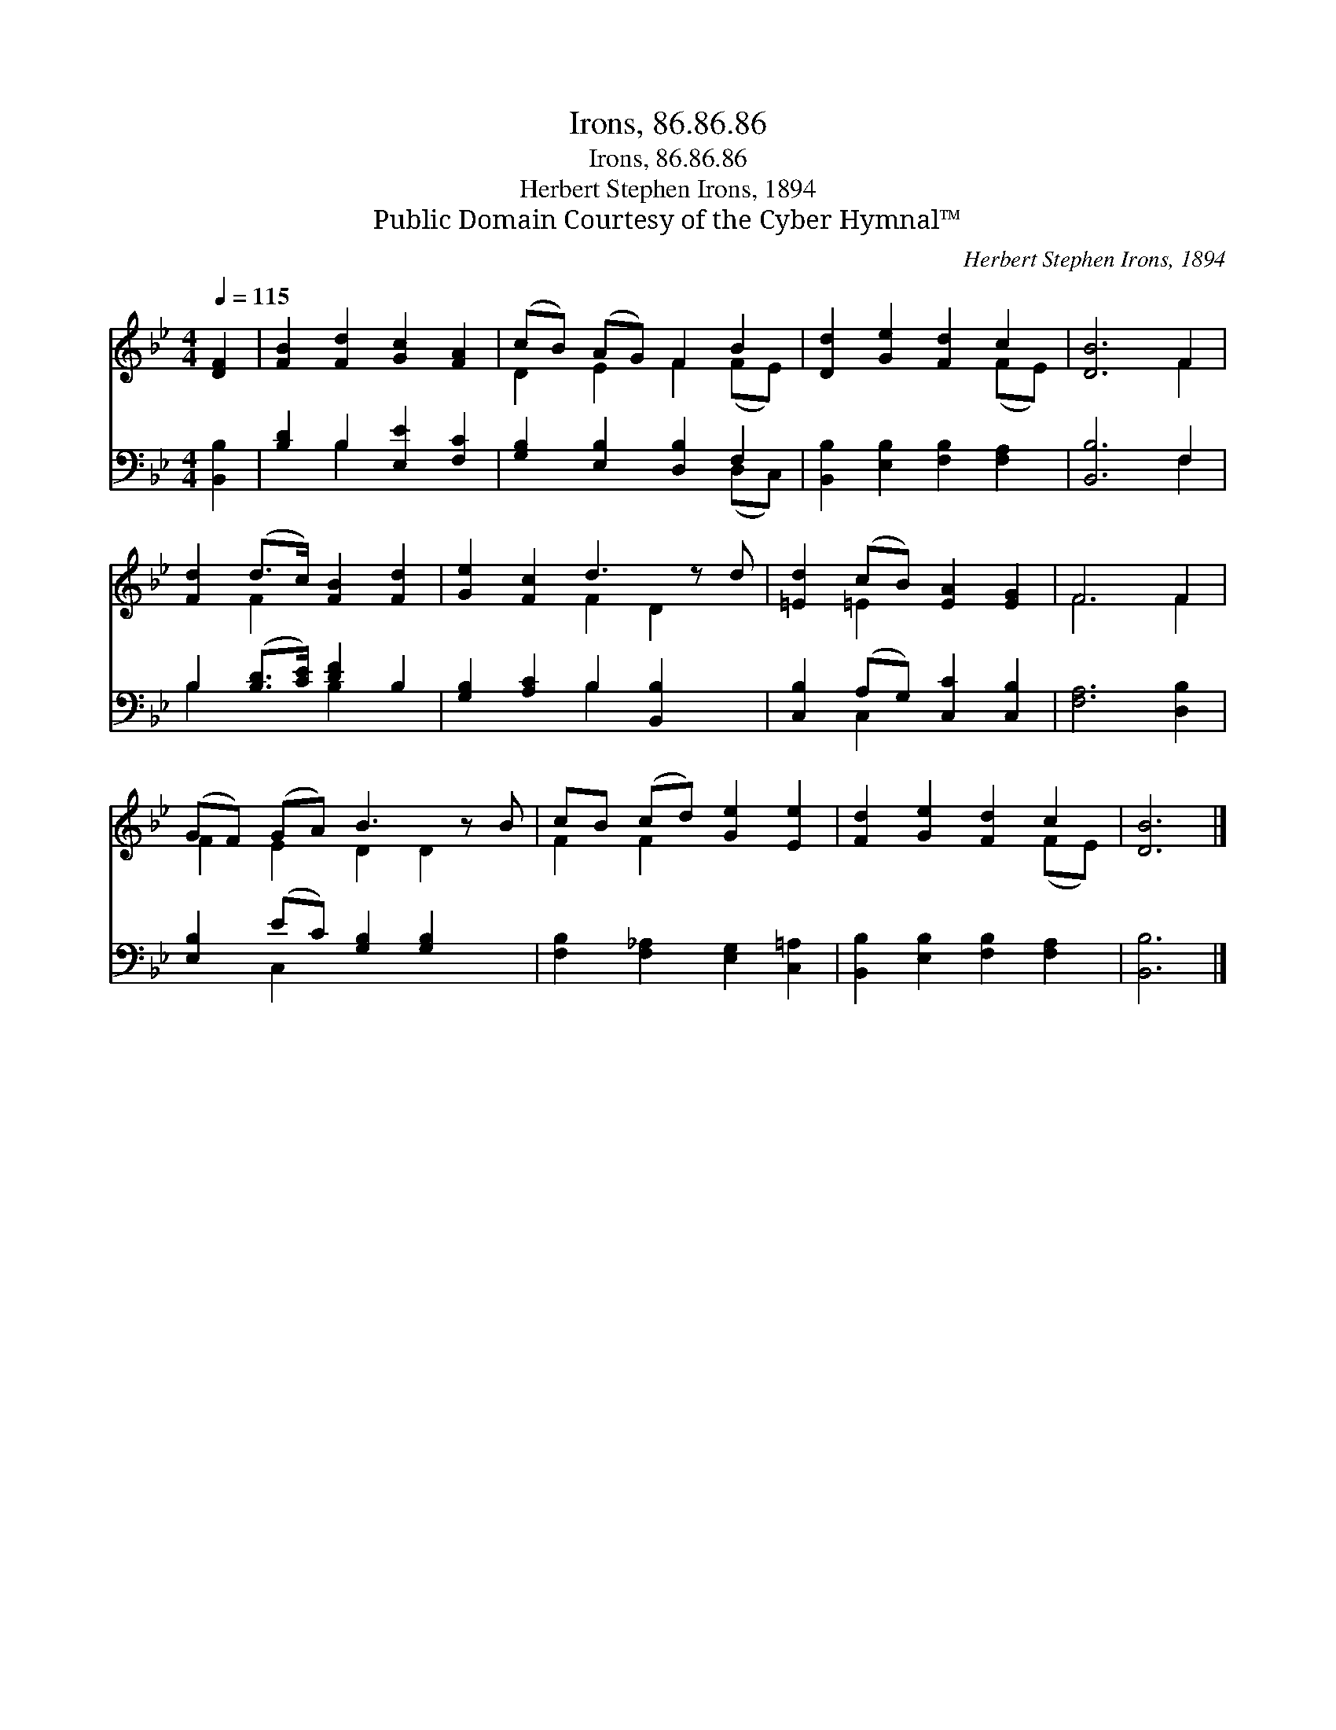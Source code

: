 X:1
T:Irons, 86.86.86
T:Irons, 86.86.86
T:Herbert Stephen Irons, 1894
T:Public Domain Courtesy of the Cyber Hymnal™
C:Herbert Stephen Irons, 1894
Z:Public Domain
Z:Courtesy of the Cyber Hymnal™
%%score ( 1 2 ) ( 3 4 )
L:1/8
Q:1/4=115
M:4/4
K:Bb
V:1 treble 
V:2 treble 
V:3 bass 
V:4 bass 
V:1
 [DF]2 | [FB]2 [Fd]2 [Gc]2 [FA]2 | (cB) (AG) F2 B2 | [Dd]2 [Ge]2 [Fd]2 c2 | [DB]6 F2 | %5
 [Fd]2 (d>c) [FB]2 [Fd]2 | [Ge]2 [Fc]2 d3 z d | [=Ed]2 (cB) [EA]2 [EG]2 | F6 F2 | %9
 (GF) (GA) B3 z B | cB (cd) [Ge]2 [Ee]2 | [Fd]2 [Ge]2 [Fd]2 c2 | [DB]6 |] %13
V:2
 x2 | x8 | D2 E2 F2 (FE) | x6 (FE) | x6 F2 | x2 F2 x4 | x4 F2 D2 x | x2 =E2 x4 | F6 F2 | %9
 F2 E2 D2 D2 x | F2 F2 x4 | x6 (FE) | x6 |] %13
V:3
 [B,,B,]2 | [B,D]2 B,2 [E,E]2 [F,C]2 | [G,B,]2 [E,B,]2 [D,B,]2 F,2 | %3
 [B,,B,]2 [E,B,]2 [F,B,]2 [F,A,]2 | [B,,B,]6 F,2 | B,2 ([B,D]>[CE]) [DF]2 B,2 | %6
 [G,B,]2 [A,C]2 B,2 [B,,B,]2 x | [C,B,]2 (A,G,) [C,C]2 [C,B,]2 | [F,A,]6 [D,B,]2 | %9
 [E,B,]2 (EC) [G,B,]2 [G,B,]2 x | [F,B,]2 [F,_A,]2 [E,G,]2 [C,=A,]2 | %11
 [B,,B,]2 [E,B,]2 [F,B,]2 [F,A,]2 | [B,,B,]6 |] %13
V:4
 x2 | x2 B,2 x4 | x6 (D,C,) | x8 | x6 F,2 | B,2 x2 B,2 x2 | x4 B,2 x3 | x2 C,2 x4 | x8 | %9
 x2 C,2 x5 | x8 | x8 | x6 |] %13

